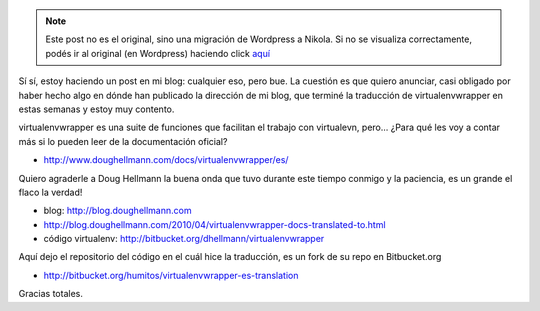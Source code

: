 .. link:
.. description:
.. tags: charla, proyectos, python, software libre
.. date: 2010/04/27 10:27:53
.. title: virtualenvwrapper con documentación en Español
.. slug: virtualenvwrapper-con-documentacion-en-espanol


.. note::

   Este post no es el original, sino una migración de Wordpress a
   Nikola. Si no se visualiza correctamente, podés ir al original (en
   Wordpress) haciendo click aquí_

.. _aquí: http://humitos.wordpress.com/2010/04/27/virtualenvwrapper-con-documentacion-en-espanol/


Sí sí, estoy haciendo un post en mi blog: cualquier eso, pero bue. La
cuestión es que quiero anunciar, casi obligado por haber hecho algo en
dónde han publicado la dirección de mi blog, que terminé la traducción
de virtualenvwrapper en estas semanas y estoy muy contento.

virtualenvwrapper es una suite de funciones que facilitan el trabajo con
virtualevn, pero... ¿Para qué les voy a contar más si lo pueden leer de
la documentación oficial?

-  http://www.doughellmann.com/docs/virtualenvwrapper/es/

Quiero agraderle a Doug Hellmann la buena onda que tuvo durante este
tiempo conmigo y la paciencia, es un grande el flaco la verdad!

-  blog: http://blog.doughellmann.com
-  http://blog.doughellmann.com/2010/04/virtualenvwrapper-docs-translated-to.html
-  código virtualenv: http://bitbucket.org/dhellmann/virtualenvwrapper

Aquí dejo el repositorio del código en el cuál hice la traducción, es un
fork de su repo en Bitbucket.org

-  http://bitbucket.org/humitos/virtualenvwrapper-es-translation

Gracias totales.
